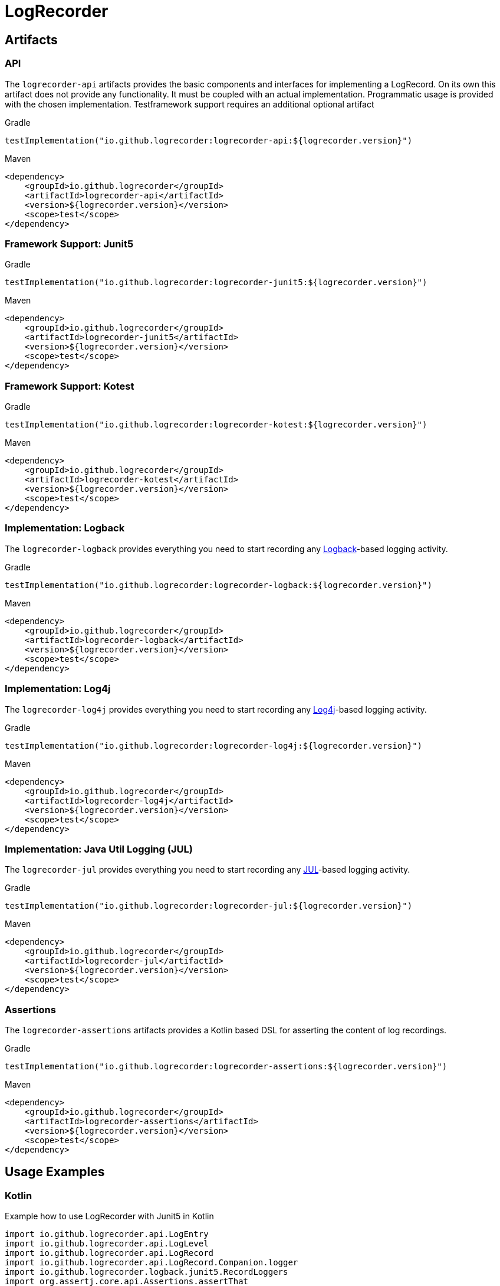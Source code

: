 = LogRecorder

== Artifacts

=== API

The `logrecorder-api` artifacts provides the basic components and interfaces for implementing a LogRecord.
On its own this artifact does not provide any functionality.
It must be coupled with an actual implementation.
Programmatic usage is provided with the chosen implementation.
Testframework support requires an additional optional artifact

.Gradle
[source,groovy]
----
testImplementation("io.github.logrecorder:logrecorder-api:${logrecorder.version}")
----

.Maven
[source,xml]
----
<dependency>
    <groupId>io.github.logrecorder</groupId>
    <artifactId>logrecorder-api</artifactId>
    <version>${logrecorder.version}</version>
    <scope>test</scope>
</dependency>
----

=== Framework Support: Junit5

.Gradle
[source,groovy]
----
testImplementation("io.github.logrecorder:logrecorder-junit5:${logrecorder.version}")
----

.Maven
[source,xml]
----
<dependency>
    <groupId>io.github.logrecorder</groupId>
    <artifactId>logrecorder-junit5</artifactId>
    <version>${logrecorder.version}</version>
    <scope>test</scope>
</dependency>
----

=== Framework Support: Kotest

.Gradle
[source,groovy]
----
testImplementation("io.github.logrecorder:logrecorder-kotest:${logrecorder.version}")
----

.Maven
[source,xml]
----
<dependency>
    <groupId>io.github.logrecorder</groupId>
    <artifactId>logrecorder-kotest</artifactId>
    <version>${logrecorder.version}</version>
    <scope>test</scope>
</dependency>
----

=== Implementation: Logback

The `logrecorder-logback` provides everything you need to start recording any link:https://logback.qos.ch[Logback]-based logging activity.

.Gradle
[source,groovy]
----
testImplementation("io.github.logrecorder:logrecorder-logback:${logrecorder.version}")
----

.Maven
[source,xml]
----
<dependency>
    <groupId>io.github.logrecorder</groupId>
    <artifactId>logrecorder-logback</artifactId>
    <version>${logrecorder.version}</version>
    <scope>test</scope>
</dependency>
----

=== Implementation: Log4j

The `logrecorder-log4j` provides everything you need to start recording any link:https://logging.apache.org/log4j/2.x/[Log4j]-based logging activity.

.Gradle
[source,groovy]
----
testImplementation("io.github.logrecorder:logrecorder-log4j:${logrecorder.version}")
----

.Maven
[source,xml]
----
<dependency>
    <groupId>io.github.logrecorder</groupId>
    <artifactId>logrecorder-log4j</artifactId>
    <version>${logrecorder.version}</version>
    <scope>test</scope>
</dependency>
----

=== Implementation: Java Util Logging (JUL)

The `logrecorder-jul` provides everything you need to start recording any link:https://cr.openjdk.java.net/~iris/se/11/latestSpec/api/java.logging/java/util/logging/package-summary.html[JUL]-based logging activity.

.Gradle
[source,groovy]
----
testImplementation("io.github.logrecorder:logrecorder-jul:${logrecorder.version}")
----

.Maven
[source,xml]
----
<dependency>
    <groupId>io.github.logrecorder</groupId>
    <artifactId>logrecorder-jul</artifactId>
    <version>${logrecorder.version}</version>
    <scope>test</scope>
</dependency>
----

=== Assertions

The `logrecorder-assertions` artifacts provides a Kotlin based DSL for asserting the content of log recordings.

.Gradle
[source,groovy]
----
testImplementation("io.github.logrecorder:logrecorder-assertions:${logrecorder.version}")
----

.Maven
[source,xml]
----
<dependency>
    <groupId>io.github.logrecorder</groupId>
    <artifactId>logrecorder-assertions</artifactId>
    <version>${logrecorder.version}</version>
    <scope>test</scope>
</dependency>
----

== Usage Examples

=== Kotlin

.Example how to use LogRecorder with Junit5 in Kotlin
[source,kotlin]
----
import io.github.logrecorder.api.LogEntry
import io.github.logrecorder.api.LogLevel
import io.github.logrecorder.api.LogRecord
import io.github.logrecorder.api.LogRecord.Companion.logger
import io.github.logrecorder.logback.junit5.RecordLoggers
import org.assertj.core.api.Assertions.assertThat
import org.junit.jupiter.api.BeforeEach
import org.junit.jupiter.api.Test
import java.util.function.Consumer

internal class LogRecorderExtensionTest {

    private val testServiceA = TestServiceA()

    @Test
    @RecordLoggers(TestServiceA::class) // define from which class you want to test log messages
    fun `extension is registered and log messages are recorded`(log: LogRecord) {
        assertThat(log.entries).isEmpty()

        testServiceA.logSomething()

        // check only messages
        assertThat(log.messages).containsExactly(
            "trace message a",
            "debug message a",
            "info message a",
            "warn message a",
            "error message a"
        )

        //check only markers
        assertThat(log.markers).containsExactly(
            "trace marker a",
            null,
            null,
            null,
            null
        )

        //check for throwable
        testServiceA.logError()
        assertThat(log.entries).anySatisfy(Consumer {
            assertThat(it.throwable)
                .isInstanceOf(RuntimeException::class.java)
                .hasMessage("error")
        })

        // check message, log level and markers
        // the next example will show how this can be done a lot easier using the assertion DSL
        assertThat(log.entries).containsExactly(
            LogEntry(logger(TestServiceA::class), LogLevel.TRACE, "trace message a", "trace marker a"),
            LogEntry(logger(TestServiceA::class), LogLevel.DEBUG, "debug message a", null),
            // null is default value for markers
            LogEntry(logger(TestServiceA::class), LogLevel.INFO, "info message a"),
            LogEntry(logger(TestServiceA::class), LogLevel.WARN, "warn message a"),
            LogEntry(logger(TestServiceA::class), LogLevel.ERROR, "error message a")
        )
    }
}

----

.Example for LogRecorder with Kotest in Kotlin
[source,kotlin]
----
import io.github.logrecorder.api.LogEntry
import io.github.logrecorder.api.LogLevel
import io.github.logrecorder.api.LogRecord.Companion.logger
import io.github.logrecorder.common.kotest.logRecord
import io.github.logrecorder.logback.kotest.recordLogs
import io.github.logrecorder.logback.util.TestServiceA
import io.kotest.core.spec.style.FunSpec
import org.assertj.core.api.Assertions.assertThat

internal class LogRecorderExtensionTest : FunSpec({

    val testServiceA = TestServiceA()

    test("extension is registered and log messages are recorded").config(
        extensions = listOf(recordLogs(TestServiceA::class))
    ) {
        assertThat(logRecord.entries).isEmpty()

        assertThat(logRecord.entries).containsExactly(
            LogEntry(logger(TestServiceA::class), LogLevel.TRACE, "trace message a", "trace marker a"),
            LogEntry(logger(TestServiceA::class), LogLevel.DEBUG, "debug message a", null),
            LogEntry(logger(TestServiceA::class), LogLevel.INFO, "info message a"),
            LogEntry(logger(TestServiceA::class), LogLevel.WARN, "warn message a"),
            LogEntry(logger(TestServiceA::class), LogLevel.ERROR, "error message a")
        )
    }
})
----

.Example for LogRecorder purely programmatic in Kotlin (using Junit5)
[source,kotlin]
----
import io.github.logrecorder.api.LogEntry
import io.github.logrecorder.api.LogLevel
import io.github.logrecorder.api.LogRecord.Companion.logger
import io.github.logrecorder.logback.programmatic.recordLoggers
import io.github.logrecorder.logback.util.TestServiceA
import org.assertj.core.api.Assertions.assertThat
import org.junit.jupiter.api.Test

internal class LogRecorderProgrammatic {

    private val testServiceA = TestServiceA()

    @Test
    internal fun `log messages are recorded in lamda an returned`() {
        val logRecord = recordLoggers(TestServiceA::class) { log ->
            assertThat(log.entries).isEmpty()

            testServiceA.logSomething()

            assertThat(log.entries).contains(
                LogEntry(logger(TestServiceA::class), LogLevel.TRACE, "trace message a", "marker a"),
                LogEntry(logger(TestServiceA::class), LogLevel.DEBUG, "debug message a", null),
            )
            log
        }
        assertThat(logRecord.entries).contains(
            LogEntry(logger(TestServiceA::class), LogLevel.INFO, "info message a"),
            LogEntry(logger(TestServiceA::class), LogLevel.WARN, "warn message a"),
            LogEntry(logger(TestServiceA::class), LogLevel.ERROR, "error message a")
        )
    }
}
----

.Example for LogRecorder assertions in Kotlin
[source,kotlin]
----
import io.github.logrecorder.api.LogRecord
import io.github.logrecorder.assertion.LogRecordAssertion.assertThat
import io.github.logrecorder.logback.junit5.RecordLoggers

...

@Test
@RecordLoggers(MyService::class)
fun `failures are logged correctly`(log: LogRecord) {
    doSomethingFailing()

    assertThat(log) {
        containsExactly {
            any("trying to do something")
            debug("debug message")
            info("info message")
            error(startsWith("something failed with exception:"))
        }
    }
}
----

=== Java

.Example for LogRecorder in native Java
[source,java]
----
package io.github.logrecorder.example;

import io.github.logrecorder.api.LogEntry;
import io.github.logrecorder.api.LogLevel;
import io.github.logrecorder.api.LogRecord;
import io.github.logrecorder.api.LogRecord.Companion.logger;
import io.github.logrecorder.assertion.AssertionBlock;
import io.github.logrecorder.assertion.ContainsExactly;
import io.github.logrecorder.logback.junit5.RecordLoggers;
import org.assertj.core.api.Assertions.assertThat;
import org.junit.jupiter.api.BeforeEach;
import org.junit.jupiter.api.Test;

public class LogRecorderExtensionTest {

  private final TestServiceA serviceA = new TestServiceA();

  @Test
  @RecordLoggers({TestServiceA.class}) // define from which class you want to test log messages
  public void testLoggingServiceA(LogRecord log) {
    assertThat(log.getEntries()).isEmpty();

    // TestServiceA and TestServiceB produces logs
    serviceA.logSomething();

    // check only messages
    assertThat(log.getMessages()).containsExactly(
        "trace message a",
        "debug message a",
        "info message a",
        "warn message a",
        "error message a"
    );

    //check only markers
    assertThat(log.markers).containsExactly(
        "trace marker a",
        null,
        null,
        null,
        null
    );

    // check message, log level and markers
    assertThat(log.getEntries()).containsExactly(
        new LogEntry(logger(TestServiceA.class), LogLevel.TRACE, "trace message a", "trace marker a"),
        new LogEntry(logger(TestServiceA.class), LogLevel.DEBUG, "debug message a", null),
        // null is default value for markers
        new LogEntry(logger(TestServiceA.class), LogLevel.INFO, "info message a"),
        new LogEntry(logger(TestServiceA.class), LogLevel.WARN, "warn message a"),
        new LogEntry(logger(TestServiceA.class), LogLevel.ERROR, "error message a")
    );
  }
}
----
